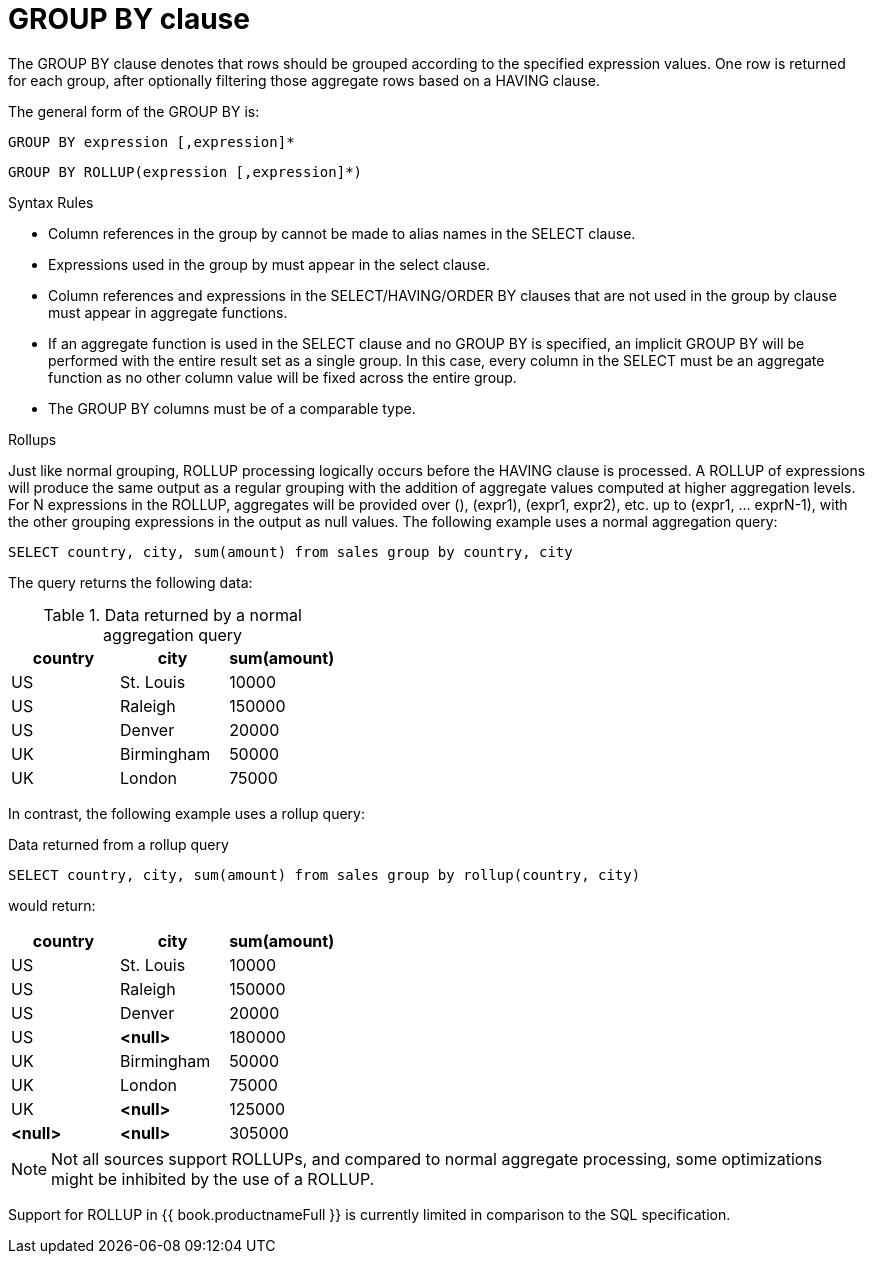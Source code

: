 // Module included in the following assemblies:
// as_dml-commands.adoc
[id="group-by-clause"]
= GROUP BY clause

The GROUP BY clause denotes that rows should be grouped according to the specified expression values. 
One row is returned for each group, after optionally filtering those aggregate rows based on a HAVING clause.

The general form of the GROUP BY is:

[source,sql]
----
GROUP BY expression [,expression]*
----

[source,sql]
----
GROUP BY ROLLUP(expression [,expression]*)
----

.Syntax Rules

* Column references in the group by cannot be made to alias names in the SELECT clause.

* Expressions used in the group by must appear in the select clause.

* Column references and expressions in the SELECT/HAVING/ORDER BY clauses that are not used in the group by clause must appear in aggregate functions.

* If an aggregate function is used in the SELECT clause and no GROUP BY is specified, 
an implicit GROUP BY will be performed with the entire result set as a single group. 
In this case, every column in the SELECT must be an aggregate function as no other column value will be fixed across the entire group.

* The GROUP BY columns must be of a comparable type.

.Rollups

Just like normal grouping, ROLLUP processing logically occurs before the HAVING clause is processed. 
A ROLLUP of expressions will produce the same output as a regular grouping with the addition of aggregate values computed at higher aggregation levels. 
For N expressions in the ROLLUP, aggregates will be provided over (), (expr1), (expr1, expr2), etc. up to (expr1, … exprN-1), 
with the other grouping expressions in the output as null values. 
The following example uses a normal aggregation query:

[source,sql]
----
SELECT country, city, sum(amount) from sales group by country, city
----

The query returns the following data: 
 
.Data returned by a normal aggregation query
|===
|country |city |sum(amount)

|US
|St. Louis
|10000

|US
|Raleigh
|150000

|US
|Denver

|20000

|UK
|Birmingham
|50000

|UK
|London
|75000
|===

In contrast, the following example uses a rollup query:

.Data returned from a rollup query
[source,sql]
----
SELECT country, city, sum(amount) from sales group by rollup(country, city)
----

would return:

|===
|country |city |sum(amount)

|US
|St. Louis
|10000

|US
|Raleigh
|150000

|US
|Denver
|20000

|US
|*<null>*
|180000

|UK
|Birmingham
|50000

|UK
|London
|75000

|UK
|*<null>*
|125000

|*<null>*
|*<null>*
|305000
|===

NOTE: Not all sources support ROLLUPs, and compared to normal aggregate processing, some optimizations might be inhibited by the use of a ROLLUP.

Support for ROLLUP in {{ book.productnameFull }} is currently limited in comparison to the SQL specification. 
